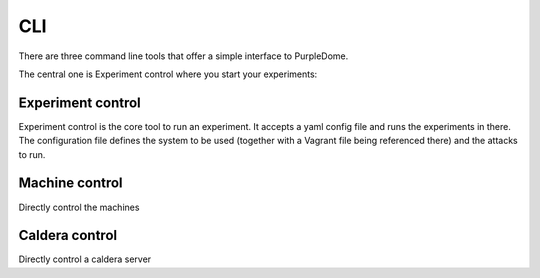 ===
CLI
===

There are three command line tools that offer a simple interface to PurpleDome.

The central one is Experiment control where you start your experiments:

.. asciinema:: ./../asciinema/experiment_control.cast
    :speed: 2

Experiment control
==================

Experiment control is the core tool to run an experiment. It accepts a yaml config file and runs the experiments in there. The configuration file defines the system to be used (together with a Vagrant file being referenced there) and the attacks to run.

.. argparse::
    :filename: ../experiment_control.py
    :func: create_parser
    :prog: ./experiment_control.py

Machine control
===============

Directly control the machines

.. argparse::
    :filename: ../machine_control.py
    :func: create_parser
    :prog: ./machine_control.py

Caldera control
===============

Directly control a caldera server

.. argparse::
    :filename: ../caldera_control.py
    :func: create_parser
    :prog: ./caldera_control.py